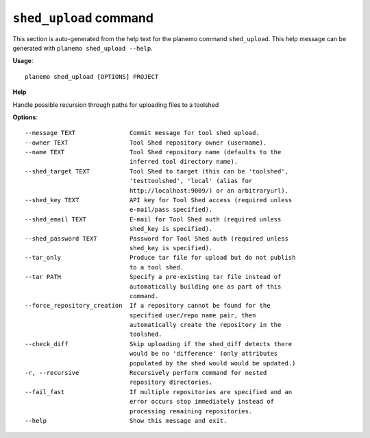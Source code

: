 
``shed_upload`` command
======================================

This section is auto-generated from the help text for the planemo command
``shed_upload``. This help message can be generated with ``planemo shed_upload
--help``.

**Usage**::

    planemo shed_upload [OPTIONS] PROJECT

**Help**

Handle possible recursion through paths for uploading files to a toolshed

**Options**::


      --message TEXT               Commit message for tool shed upload.
      --owner TEXT                 Tool Shed repository owner (username).
      --name TEXT                  Tool Shed repository name (defaults to the
                                   inferred tool directory name).
      --shed_target TEXT           Tool Shed to target (this can be 'toolshed',
                                   'testtoolshed', 'local' (alias for
                                   http://localhost:9009/) or an arbitraryurl).
      --shed_key TEXT              API key for Tool Shed access (required unless
                                   e-mail/pass specified).
      --shed_email TEXT            E-mail for Tool Shed auth (required unless
                                   shed_key is specified).
      --shed_password TEXT         Password for Tool Shed auth (required unless
                                   shed_key is specified).
      --tar_only                   Produce tar file for upload but do not publish
                                   to a tool shed.
      --tar PATH                   Specify a pre-existing tar file instead of
                                   automatically building one as part of this
                                   command.
      --force_repository_creation  If a repository cannot be found for the
                                   specified user/repo name pair, then
                                   automatically create the repository in the
                                   toolshed.
      --check_diff                 Skip uploading if the shed_diff detects there
                                   would be no 'difference' (only attributes
                                   populated by the shed would would be updated.)
      -r, --recursive              Recursively perform command for nested
                                   repository directories.
      --fail_fast                  If multiple repositories are specified and an
                                   error occurs stop immediately instead of
                                   processing remaining repositories.
      --help                       Show this message and exit.
    
